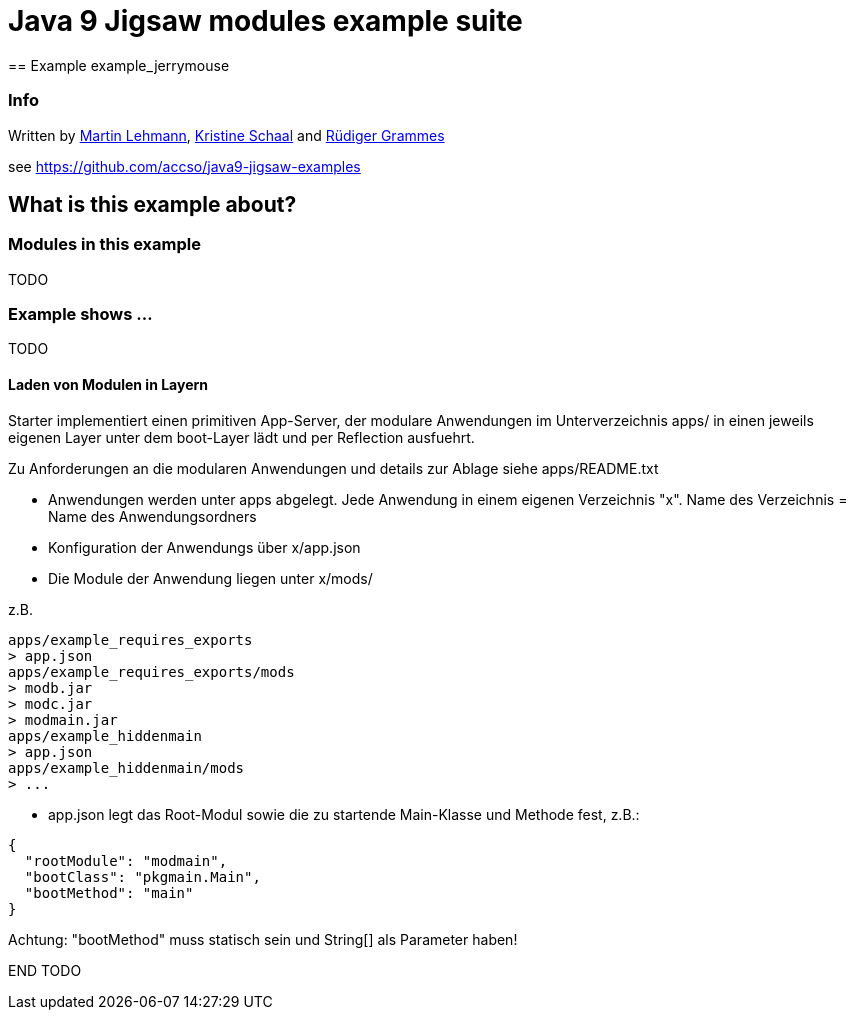 = Java 9 Jigsaw modules example suite
== Example example_jerrymouse

=== Info

Written by https://github.com/mrtnlhmnn[Martin Lehmann], https://github.com/kristines[Kristine Schaal] and https://github.com/rgrammes[Rüdiger Grammes]

see https://github.com/accso/java9-jigsaw-examples

== What is this example about?

=== Modules in this example

TODO

=== Example shows ...

TODO

==== Laden von Modulen in Layern

Starter implementiert einen primitiven App-Server, der modulare Anwendungen im Unterverzeichnis apps/ in einen jeweils eigenen Layer unter dem boot-Layer lädt und per Reflection ausfuehrt.

Zu Anforderungen an die modularen Anwendungen und details zur Ablage siehe apps/README.txt

* Anwendungen werden unter apps abgelegt.
Jede Anwendung in einem eigenen Verzeichnis "x".
Name des Verzeichnis = Name des Anwendungsordners
* Konfiguration der Anwendungs über x/app.json
* Die Module der Anwendung liegen unter x/mods/

z.B.

----
apps/example_requires_exports
> app.json
apps/example_requires_exports/mods
> modb.jar
> modc.jar
> modmain.jar
apps/example_hiddenmain
> app.json
apps/example_hiddenmain/mods
> ...
----

* app.json legt das Root-Modul sowie die zu startende Main-Klasse und Methode fest, z.B.:

[source,json]
----
{
  "rootModule": "modmain",
  "bootClass": "pkgmain.Main",
  "bootMethod": "main"
}
----

Achtung: "bootMethod" muss statisch sein und String[] als Parameter haben!

END TODO
